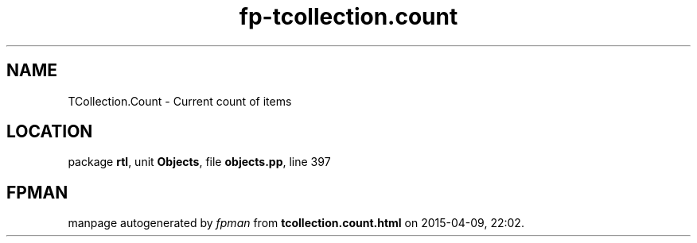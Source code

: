 .\" file autogenerated by fpman
.TH "fp-tcollection.count" 3 "2014-03-14" "fpman" "Free Pascal Programmer's Manual"
.SH NAME
TCollection.Count - Current count of items
.SH LOCATION
package \fBrtl\fR, unit \fBObjects\fR, file \fBobjects.pp\fR, line 397
.SH FPMAN
manpage autogenerated by \fIfpman\fR from \fBtcollection.count.html\fR on 2015-04-09, 22:02.

